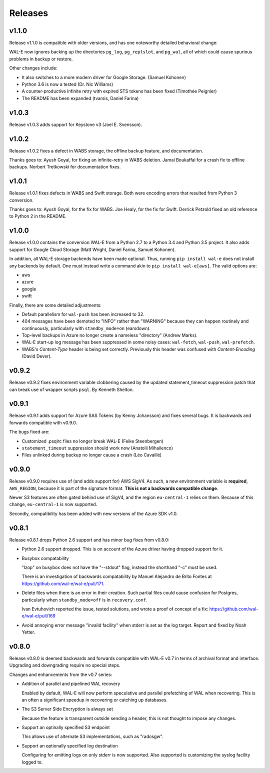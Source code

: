 Releases
========

v1.1.0
------

Release v1.1.0 is compatible with older versions, and has one
noteworthy detailed behavioral change:

WAL-E now ignores backing up the directories ``pg_log``,
``pg_replslot``, and ``pg_wal``, all of which could cause spurious
problems in backup or restore.

Other changes include:

* It also switches to a more modern driver for Google Storage. (Samuel
  Kohonen)

* Python 3.6 is now a tested (Dr. Nic Williams)

* A counter-productive infinite retry with expired STS tokens has been
  fixed (Timothée Peignier)

* The README has been expanded (tvarsis, Daniel Farina)


v1.0.3
------

Release v1.0.3 adds support for Keystone v3 (Joel E. Svensson).


v1.0.2
------

Release v1.0.2 fixes a defect in WABS storage, the offline backup
feature, and documentation.

Thanks goes to: Ayush Goyal, for fixing an infinite-retry in WABS
deletion.  Jamal Boukaffal for a crash fix to offline backups. Norbert
Tretkowski for documentation fixes.


v1.0.1
------

Release v1.0.1 fixes defects in WABS and Swift storage.  Both were
encoding errors that resulted from Python 3 conversion.

Thanks goes to: Ayush Goyal, for the fix for WABS. Joe Healy, for the
fix for Swift. Derrick Petzold fixed an old reference to Python 2 in
the README.


v1.0.0
------

Release v1.0.0 contains the conversion WAL-E from a Python 2.7 to a
Python 3.4 and Python 3.5 project.  It also adds support for Google
Cloud Storage (Matt Wright, Daniel Farina, Samuel Kohonen).

In addition, all WAL-E storage backends have been made optional. Thus,
running ``pip install wal-e`` does not install any backends by
default.  One must instead write a command akin to ``pip install
wal-e[aws]``.  The valid options are:

* aws
* azure
* google
* swift

Finally, there are some detailed adjustments:

* Default parallelism for ``wal-push`` has been increased to 32.

* 404 messages have been demoted to "INFO" rather than "WARNING"
  because they can happen routinely and continuously, particularly
  with ``standby_mode=on`` (earsdown).

* Top-level backups in Azure no longer create a nameless "directory"
  (Andrew Marks).

* WAL-E start-up log message has been suppressed in some noisy cases:
  ``wal-fetch``, ``wal-push``, ``wal-prefetch``.

* WABS's `Content-Type` header is being set correctly.  Previously
  this header was confused with `Content-Encoding` (David Dever).

v0.9.2
------

Release v0.9.2 fixes environment variable clobbering caused by the
updated statement_timeout suppression patch that can break use of
wrapper scripts ``psql``.  By Kenneth Shelton.

v0.9.1
------

Release v0.9.1 adds support for Azure SAS Tokens (by Kenny Johansson)
and fixes several bugs.  It is backwards and forwards compatible with
v0.9.0.

The bugs fixed are:

* Customized .psqlrc files no longer break WAL-E (Feike Steenbergen)
* ``statement_timeout`` suppression should work now (Anatolii Mihailenco)
* Files unlinked during backup no longer cause a crash (Léo Cavaillé)

v0.9.0
------

Release v0.9.0 requires use of (and adds support for) AWS SigV4. As
such, a new environment variable is **required**, ``AWS_REGION``,
because it is part of the signature format.  **This is not a backwards
compatible change**.

Newer S3 features are often gated behind use of SigV4, and the region
``eu-central-1`` relies on them.  Because of this change,
``eu-central-1`` is now supported.

Secondly, compatibility has been added with new versions of the Azure
SDK v1.0.

v0.8.1
------

Release v0.8.1 drops Python 2.6 support and has minor bug fixes from
v0.8.0:

* Python 2.6 support dropped.  This is on account of the Azure driver
  having dropped support for it.

* Busybox compatability

  "lzop" on busybox does not have the "--stdout" flag, instead the
  shorthand "-c" must be used.

  There is an investigation of backwards compatability by Manuel
  Alejandro de Brito Fontes at
  https://github.com/wal-e/wal-e/pull/171.

* Delete files when there is an error in their creation.  Such partial
  files could cause confusion for Postgres, particularly when
  ``standby_mode=off`` is in ``recovery.conf``.

  Ivan Evtuhovich reported the issue, tested solutions, and wrote a
  proof of concept of a fix: https://github.com/wal-e/wal-e/pull/169

* Avoid annoying error message "invalid facility" when stderr is set
  as the log target.  Report and fixed by Noah Yetter.

v0.8.0
------

Release v0.8.0 is deemed backwards and forwards compatible with WAL-E
v0.7 in terms of archival format and interface.  Upgrading and
downgrading require no special steps.

Changes and enhancements from the v0.7 series:

* Addition of parallel and pipelined WAL recovery

  Enabled by default, WAL-E will now perform speculative and parallel
  prefetching of WAL when recovering.  This is an often a significant
  speedup in recovering or catching up databases.

* The S3 Server Side Encryption is always set

  Because the feature is transparent outside sending a header, this is
  not thought to impose any changes.

* Support an optinally specified S3 endpoint

  This allows use of alternate S3 implementations, such as "radosgw".

* Support an optionally specified log destination

  Configuring for emitting logs on only stderr is now supported.  Also
  supported is customizing the syslog facility logged to.
